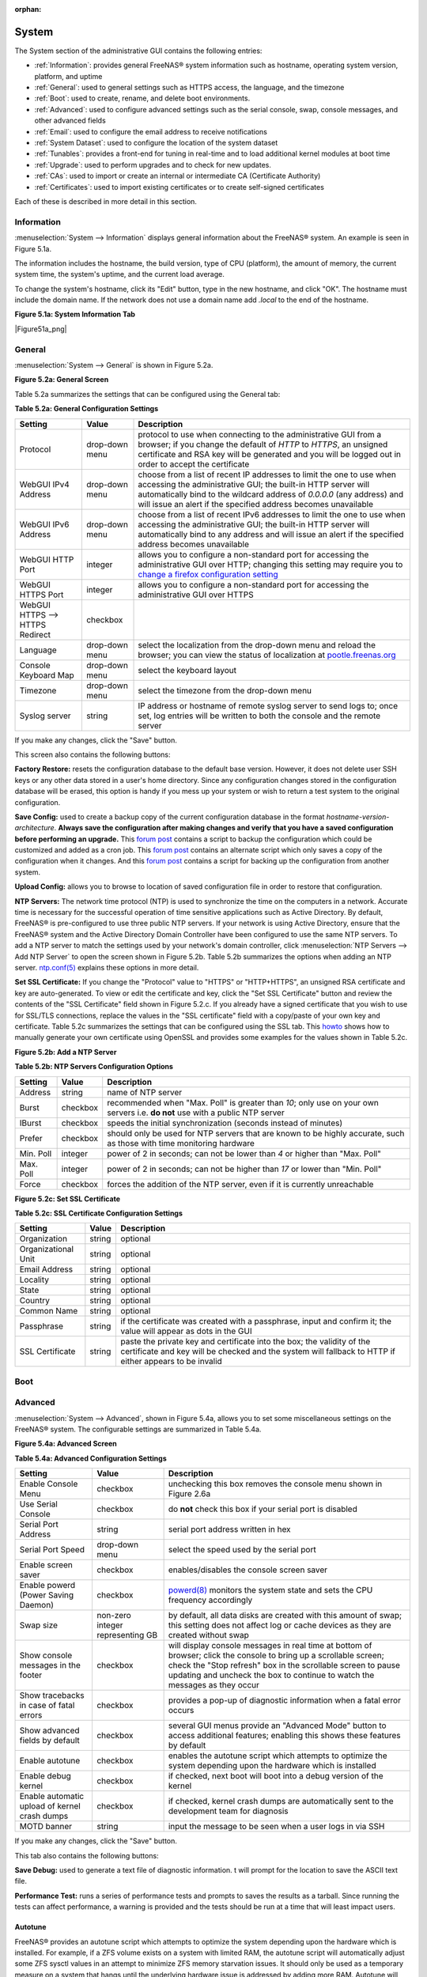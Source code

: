 :orphan:

.. _System:

System
======

The System section of the administrative GUI contains the following entries:

* :ref:`Information`: provides general FreeNAS® system information such as hostname, operating system version, platform, and uptime

* :ref:`General`: used to general settings such as HTTPS access, the language, and the timezone

* :ref:`Boot`: used to create, rename, and delete boot environments.

* :ref:`Advanced`: used to configure advanced settings such as the serial console, swap, console messages, and other advanced fields

* :ref:`Email`: used to configure the email address to receive notifications

* :ref:`System Dataset`: used to configure the location of the system dataset

* :ref:`Tunables`: provides a front-end for tuning in real-time and to load additional kernel modules at boot time

* :ref:`Upgrade`: used to perform upgrades and to check for new updates.

* :ref:`CAs`: used to import or create an internal or intermediate CA (Certificate Authority)

* :ref:`Certificates`: used to import existing certificates or to create self-signed certificates

Each of these is described in more detail in this section.

.. _Information:

Information
-----------

:menuselection:`System --> Information` displays general information about the FreeNAS® system. An example is seen in Figure 5.1a.

The information includes the hostname, the build version, type of CPU (platform), the amount of memory, the current system time, the system's uptime, and the
current load average.

To change the system's hostname, click its "Edit" button, type in the new hostname, and click "OK". The hostname must include the domain name. If the network
does not use a domain name add *.local* to the end of the hostname.

**Figure 5.1a: System Information Tab**

|Figure51a_png|

.. _General:

General
-------

:menuselection:`System --> General` is shown in Figure 5.2a.

**Figure 5.2a: General Screen**

|system2.png|

.. |system2.png| image:: images/system2.png
    :width: 4.8in
    :height: 4.2in
    
Table 5.2a summarizes the settings that can be configured using the General tab:

**Table 5.2a: General Configuration Settings**

+----------------------+----------------+--------------------------------------------------------------------------------------------------------------------------------+
| Setting              | Value          | Description                                                                                                                    |
|                      |                |                                                                                                                                |
+======================+================+================================================================================================================================+
| Protocol             | drop-down menu | protocol to use when connecting to the administrative GUI from a browser; if you change the default of *HTTP* to               |
|                      |                | *HTTPS*, an unsigned certificate and RSA key will be generated and you will be logged out in order to accept the               |
|                      |                | certificate                                                                                                                    |
|                      |                |                                                                                                                                |
+----------------------+----------------+--------------------------------------------------------------------------------------------------------------------------------+
| WebGUI IPv4 Address  | drop-down menu | choose from a list of recent IP addresses to limit the one to use when accessing the administrative GUI; the                   |
|                      |                | built-in HTTP server will automatically bind to the wildcard address of *0.0.0.0* (any address) and will issue an              | 
|                      |                | alert if the specified address becomes unavailable                                                                             |
|                      |                |                                                                                                                                |
+----------------------+----------------+--------------------------------------------------------------------------------------------------------------------------------+
| WebGUI IPv6 Address  | drop-down menu | choose from a list of recent IPv6 addresses to limit the one to use when accessing the administrative GUI; the                 |
|                      |                | built-in HTTP server will automatically bind to any address and will issue an alert                                            |
|                      |                | if the specified address becomes unavailable                                                                                   |
|                      |                |                                                                                                                                |
+----------------------+----------------+--------------------------------------------------------------------------------------------------------------------------------+
| WebGUI HTTP Port     | integer        | allows you to configure a non-standard port for accessing the administrative GUI over HTTP; changing this setting              |
|                      |                | may require you to                                                                                                             |
|                      |                | `change a firefox configuration setting <http://www.redbrick.dcu.ie/%7Ed_fens/articles/Firefox:_This_Address_is_Restricted>`_  |
|                      |                |                                                                                                                                |
+----------------------+----------------+--------------------------------------------------------------------------------------------------------------------------------+
| WebGUI HTTPS Port    | integer        | allows you to configure a non-standard port for accessing the administrative GUI over HTTPS                                    |
|                      |                |                                                                                                                                |
+----------------------+----------------+--------------------------------------------------------------------------------------------------------------------------------+
| WebGUI HTTPS -->     | checkbox       |                                                                                                                                |
| HTTPS Redirect       |                |                                                                                                                                |
|                      |                |                                                                                                                                |
+----------------------+----------------+--------------------------------------------------------------------------------------------------------------------------------+
| Language             | drop-down menu | select the localization from the drop-down menu and reload the browser; you can view the status of localization at             |
|                      |                | `pootle.freenas.org <http://pootle.freenas.org/>`_                                                                             |
|                      |                |                                                                                                                                |
+----------------------+----------------+--------------------------------------------------------------------------------------------------------------------------------+
| Console Keyboard Map | drop-down menu | select the keyboard layout                                                                                                     |
|                      |                |                                                                                                                                |
+----------------------+----------------+--------------------------------------------------------------------------------------------------------------------------------+
| Timezone             | drop-down menu | select the timezone from the drop-down menu                                                                                    |
|                      |                |                                                                                                                                |
+----------------------+----------------+--------------------------------------------------------------------------------------------------------------------------------+
| Syslog server        | string         | IP address or hostname of remote syslog server to send logs to; once set, log entries will be written to                       |
|                      |                | both the console and the remote server                                                                                         |
|                      |                |                                                                                                                                |
+----------------------+----------------+--------------------------------------------------------------------------------------------------------------------------------+


If you make any changes, click the "Save" button.

This screen also contains the following buttons:

**Factory Restore:** resets the configuration database to the default base version. However, it does not delete user SSH keys or any other data stored in a
user's home directory. Since any configuration changes stored in the configuration database will be erased, this option is handy if you mess up your system or
wish to return a test system to the original configuration.

**Save Config:** used to create a backup copy of the current configuration database in the format *hostname-version-architecture*.
**Always save the configuration after making changes and verify that you have a saved configuration before performing an upgrade.** This
`forum post <http://forums.freenas.org/showthread.php?10735-How-to-automate-FreeNAS-configuration-database-backup>`_
contains a script to backup the configuration which could be customized and added as a cron job. This
`forum post <http://forums.freenas.org/showthread.php?12333-Backup-config-only-if-changed>`_
contains an alternate script which only saves a copy of the configuration when it changes. And this
`forum post <http://forums.freenas.org/threads/backup-config-file-every-night-automatically.8237>`_
contains a script for backing up the configuration from another system.

**Upload Config:** allows you to browse to location of saved configuration file in order to restore that configuration.

**NTP Servers:** The network time protocol (NTP) is used to synchronize the time on the computers in a network. Accurate time is necessary for the successful
operation of time sensitive applications such as Active Directory. By default, FreeNAS® is pre-configured to use three public NTP servers. If your network is
using Active Directory, ensure that the FreeNAS® system and the Active Directory Domain Controller have been configured to use the same NTP servers. To
add a NTP server to match the settings used by your network's domain controller, click :menuselection:`NTP Servers --> Add NTP Server` to open the screen
shown in Figure 5.2b. Table 5.2b summarizes the options when adding an NTP server.
`ntp.conf(5) <http://www.freebsd.org/cgi/man.cgi?query=ntp.conf>`_
explains these options in more detail.

**Set SSL Certificate:** If you change the "Protocol" value to "HTTPS" or "HTTP+HTTPS", an unsigned RSA certificate and key are auto-generated. To view or
edit the certificate and key, click the "Set SSL Certificate" button and review the contents of the "SSL Certificate" field shown in Figure 5.2.c. If you
already have a signed certificate that you wish to use for SSL/TLS connections, replace the values in the "SSL certificate" field with a copy/paste of your
own key and certificate. Table 5.2c summarizes the settings that can be configured using the SSL tab. This
`howto <http://www.akadia.com/services/ssh_test_certificate.html>`_
shows how to manually generate your own certificate using OpenSSL and provides some examples for the values shown in Table 5.2c.

**Figure 5.2b: Add a NTP Server**

|ntp1.png|

.. |ntp1.png| image:: images/ntp1.png
    :width: 7.1in
    :height: 3.9in

**Table 5.2b: NTP Servers Configuration Options**

+-------------+-----------+-----------------------------------------------------------------------------------------------------------------------+
| **Setting** | **Value** | **Description**                                                                                                       |
|             |           |                                                                                                                       |
|             |           |                                                                                                                       |
+=============+===========+=======================================================================================================================+
| Address     | string    | name of NTP server                                                                                                    |
|             |           |                                                                                                                       |
+-------------+-----------+-----------------------------------------------------------------------------------------------------------------------+
| Burst       | checkbox  | recommended when "Max. Poll" is greater than *10*; only use on your own servers i.e.                                  |
|             |           | **do not** use with a public NTP server                                                                               |
|             |           |                                                                                                                       |
+-------------+-----------+-----------------------------------------------------------------------------------------------------------------------+
| IBurst      | checkbox  | speeds the initial synchronization (seconds instead of minutes)                                                       |
|             |           |                                                                                                                       |
+-------------+-----------+-----------------------------------------------------------------------------------------------------------------------+
| Prefer      | checkbox  | should only be used for NTP servers that are known to be highly accurate, such as those with time monitoring hardware |
|             |           |                                                                                                                       |
+-------------+-----------+-----------------------------------------------------------------------------------------------------------------------+
| Min. Poll   | integer   | power of 2 in seconds; can not be lower than                                                                          |
|             |           | *4* or higher than "Max. Poll"                                                                                        |
|             |           |                                                                                                                       |
+-------------+-----------+-----------------------------------------------------------------------------------------------------------------------+
| Max. Poll   | integer   | power of 2 in seconds; can not be higher than                                                                         |
|             |           | *17* or lower than "Min. Poll"                                                                                        |
|             |           |                                                                                                                       |
+-------------+-----------+-----------------------------------------------------------------------------------------------------------------------+
| Force       | checkbox  | forces the addition of the NTP server, even if it is currently unreachable                                            |
|             |           |                                                                                                                       |
+-------------+-----------+-----------------------------------------------------------------------------------------------------------------------+

**Figure 5.2c: Set SSL Certificate**

|ssl1.png|

.. |ssl1.png| image:: images/ssl1.png
    :width: 4.2in
    :height: 4.4in

**Table 5.2c: SSL Certificate Configuration Settings**

+---------------------+------------+------------------------------------------------------------------------------------------------------------------+
| **Setting**         | **Value**  | **Description**                                                                                                  |
|                     |            |                                                                                                                  |
+=====================+============+==================================================================================================================+
| Organization        | string     | optional                                                                                                         |
|                     |            |                                                                                                                  |
+---------------------+------------+------------------------------------------------------------------------------------------------------------------+
| Organizational Unit | string     | optional                                                                                                         |
|                     |            |                                                                                                                  |
+---------------------+------------+------------------------------------------------------------------------------------------------------------------+
| Email Address       | string     | optional                                                                                                         |
|                     |            |                                                                                                                  |
+---------------------+------------+------------------------------------------------------------------------------------------------------------------+
| Locality            | string     | optional                                                                                                         |
|                     |            |                                                                                                                  |
+---------------------+------------+------------------------------------------------------------------------------------------------------------------+
| State               | string     | optional                                                                                                         |
|                     |            |                                                                                                                  |
+---------------------+------------+------------------------------------------------------------------------------------------------------------------+
| Country             | string     | optional                                                                                                         |
|                     |            |                                                                                                                  |
+---------------------+------------+------------------------------------------------------------------------------------------------------------------+
| Common Name         | string     | optional                                                                                                         |
|                     |            |                                                                                                                  |
+---------------------+------------+------------------------------------------------------------------------------------------------------------------+
| Passphrase          | string     | if the certificate was created with a passphrase, input and confirm it; the value will appear as dots in the GUI |
|                     |            |                                                                                                                  |
+---------------------+------------+------------------------------------------------------------------------------------------------------------------+
| SSL Certificate     | string     | paste the private key and certificate into the box; the validity of the certificate and key will be checked and  |
|                     |            | the system will fallback to HTTP if either appears to be invalid                                                 |
|                     |            |                                                                                                                  |
+---------------------+------------+------------------------------------------------------------------------------------------------------------------+

.. _Boot:

Boot
----

.. _Advanced:

Advanced
--------

:menuselection:`System --> Advanced`, shown in Figure 5.4a, allows you to set some miscellaneous settings on the FreeNAS® system. The configurable settings
are summarized in Table 5.4a.

**Figure 5.4a: Advanced Screen**

|system3.png|

.. |system3.png| image:: images/system3.png
    :width: 11.1in
    :height: 4.4in

**Table 5.4a: Advanced Configuration Settings**

+-----------------------------------------+----------------------------------+------------------------------------------------------------------------------+
| Setting                                 | Value                            | Description                                                                  |
|                                         |                                  |                                                                              |
+=========================================+==================================+==============================================================================+
| Enable Console Menu                     | checkbox                         | unchecking this box removes the console menu shown in Figure 2.6a            |
|                                         |                                  |                                                                              |
+-----------------------------------------+----------------------------------+------------------------------------------------------------------------------+
| Use Serial Console                      | checkbox                         | do **not** check this box if your serial port is disabled                    |
|                                         |                                  |                                                                              |
+-----------------------------------------+----------------------------------+------------------------------------------------------------------------------+
| Serial Port Address                     | string                           | serial port address written in hex                                           |
|                                         |                                  |                                                                              |
+-----------------------------------------+----------------------------------+------------------------------------------------------------------------------+
| Serial Port Speed                       | drop-down menu                   | select the speed used by the serial port                                     |
|                                         |                                  |                                                                              |
+-----------------------------------------+----------------------------------+------------------------------------------------------------------------------+
| Enable screen saver                     | checkbox                         | enables/disables the console screen saver                                    |
|                                         |                                  |                                                                              |
+-----------------------------------------+----------------------------------+------------------------------------------------------------------------------+
| Enable powerd (Power Saving Daemon)     | checkbox                         | `powerd(8) <http://www.freebsd.org/cgi/man.cgi?query=powerd>`_               |
|                                         |                                  | monitors the system state and sets the CPU frequency accordingly             |
|                                         |                                  |                                                                              |
+-----------------------------------------+----------------------------------+------------------------------------------------------------------------------+
| Swap size                               | non-zero integer representing GB | by default, all data disks are created with this amount of swap; this        |
|                                         |                                  | setting does not affect log or cache devices as they are created without     |
|                                         |                                  | swap                                                                         |
|                                         |                                  |                                                                              |
+-----------------------------------------+----------------------------------+------------------------------------------------------------------------------+
| Show console messages in the footer     | checkbox                         | will display console messages in real time at bottom of browser; click the   |
|                                         |                                  | console to bring up a scrollable screen; check the "Stop refresh" box in the |
|                                         |                                  | scrollable screen to pause updating and uncheck the box to continue to watch |
|                                         |                                  | the messages as they occur                                                   |
|                                         |                                  |                                                                              |
+-----------------------------------------+----------------------------------+------------------------------------------------------------------------------+
| Show tracebacks in case of fatal errors | checkbox                         | provides a pop-up of diagnostic information when a fatal error occurs        |
|                                         |                                  |                                                                              |
+-----------------------------------------+----------------------------------+------------------------------------------------------------------------------+
| Show advanced fields by default         | checkbox                         | several GUI menus provide an "Advanced Mode" button to access additional     |
|                                         |                                  | features; enabling this shows these features by default                      |
|                                         |                                  |                                                                              |
+-----------------------------------------+----------------------------------+------------------------------------------------------------------------------+
| Enable autotune                         | checkbox                         | enables the autotune script which attempts to optimize the system depending  |
|                                         |                                  | upon the hardware which is installed                                         |
|                                         |                                  |                                                                              |
+-----------------------------------------+----------------------------------+------------------------------------------------------------------------------+
| Enable debug kernel                     | checkbox                         | if checked, next boot will boot into a debug version of the kernel           |
|                                         |                                  |                                                                              |
+-----------------------------------------+----------------------------------+------------------------------------------------------------------------------+
| Enable automatic upload of kernel       | checkbox                         | if checked, kernel crash dumps are automatically sent to the                 |
| crash dumps                             |                                  | development team for diagnosis                                               |
|                                         |                                  |                                                                              |
+-----------------------------------------+----------------------------------+------------------------------------------------------------------------------+
| MOTD banner                             | string                           | input the message to be seen when a user logs in via SSH                     |
|                                         |                                  |                                                                              |
+-----------------------------------------+----------------------------------+------------------------------------------------------------------------------+


If you make any changes, click the "Save" button.

This tab also contains the following buttons:

**Save Debug:** used to generate a text file of diagnostic information. t will prompt for the location to save the ASCII text file.

**Performance Test:** runs a series of performance tests and prompts to saves the results as a tarball. Since running the tests can affect performance, a
warning is provided and the tests should be run at a time that will least impact users.

.. _Autotune:

Autotune
~~~~~~~~

FreeNAS® provides an autotune script which attempts to optimize the system depending upon the hardware which is installed. For example, if a ZFS volume
exists on a system with limited RAM, the autotune script will automatically adjust some ZFS sysctl values in an attempt to minimize ZFS memory starvation
issues. It should only be used as a temporary measure on a system that hangs until the underlying hardware issue is addressed by adding more RAM. Autotune
will always slow the system down as it caps the ARC.

The "Enable autotune" checkbox in :menuselection:`System --> Advanced` is unchecked by default; check it if you would like the autotuner to run
at boot time. If you would like the script to run immediately, reboot the system.

If autotuner finds any settings that need adjusting, the changed values will appear in :menuselection:`System --> Tunables`. If you do not like the changes,
you can modify the values that are displayed in the GUI and your changes will override the values that were created by the autotune script. However, if you
delete a tunable that was created by autotune, it will be recreated at next boot. This is because autotune only creates values that do not already exist.

If you are trying to increase the performance of your FreeNAS® system and suspect that the current hardware may be limiting performance, try enabling
autotune.

If you wish to read the script to see which checks are performed, the script is located in :file:`/usr/local/bin/autotune`.

.. _Email:

Email
-----

:menuselection:`System --> Email`, shown in Figure 5.5a, is used to configure the email settings on the FreeNAS® system. Table 5.5a summarizes the settings
that can be configured using the Email tab.

.. note:: it is important to configure the system so that it can successfully send emails. An automatic script send a nightly email to the *root* user account
   containing important information such as the health of the disks. Alert events are also emailed to the *root* user account.

**Figure 5.5a: Email Screen**

|system4.png|

.. |system4.png| image:: images/system4.png
    :width: 4.7in
    :height: 3.7in

**Table 5.5a: Email Configuration Settings**

+----------------------+----------------------+-------------------------------------------------------------------------------------------------+
| **Setting**          | **Value**            | **Description**                                                                                 |
|                      |                      |                                                                                                 |
+======================+======================+=================================================================================================+
| From email           | string               | the **from** email address to be used when sending email notifications                          |
|                      |                      |                                                                                                 |
+----------------------+----------------------+-------------------------------------------------------------------------------------------------+
| Outgoing mail server | string or IP address | hostname or IP address of SMTP server                                                           |
|                      |                      |                                                                                                 |
+----------------------+----------------------+-------------------------------------------------------------------------------------------------+
| Port to connect to   | integer              | SMTP port number, typically *25*,                                                               |
|                      |                      | *465* (secure SMTP), or                                                                         |
|                      |                      | *587* (submission)                                                                              |
|                      |                      |                                                                                                 |
+----------------------+----------------------+-------------------------------------------------------------------------------------------------+
| TLS/SSL              | drop-down menu       | encryption type; choices are *Plain*,                                                           |
|                      |                      | *SSL*, or                                                                                       |
|                      |                      | *TLS*                                                                                           |
|                      |                      |                                                                                                 |
|                      |                      |                                                                                                 |
+----------------------+----------------------+-------------------------------------------------------------------------------------------------+
| Use                  | checkbox             | enables/disables                                                                                |
| SMTP                 |                      | `SMTP AUTH <http://en.wikipedia.org/wiki/SMTP_Authentication>`_                                 |
| Authentication       |                      | using PLAIN SASL                                                                                |
|                      |                      |                                                                                                 |
+----------------------+----------------------+-------------------------------------------------------------------------------------------------+
| Username             | string               | used to authenticate with SMTP server                                                           |
|                      |                      |                                                                                                 |
+----------------------+----------------------+-------------------------------------------------------------------------------------------------+
| Password             | string               | used to authenticate with SMTP server                                                           |
|                      |                      |                                                                                                 |
+----------------------+----------------------+-------------------------------------------------------------------------------------------------+
| Send Test Mail       | button               | click to check that configured email settings are working; this will fail if you do not set the |
|                      |                      | **to** email address by clicking the "Change E-mail" button for the                             |
|                      |                      | *root* account in "View Users"                                                                  |
|                      |                      |                                                                                                 |
+----------------------+----------------------+-------------------------------------------------------------------------------------------------+

.. _System Dataset:

System Dataset
--------------

:menuselection:`System --> System Dataset`, shown in Figure 5.6a, is used to select the pool which will contain the persistent system dataset. The system
dataset stores debugging core files and Samba4 metadata such as the user/group cache and share level permissions. If the FreeNAS® system is configured to be
a Domain Controller, all of the domain controller state is stored there as well, including domain controller users and groups.

**Figure 5.6a: System Dataset Screen**

|system5.png|

.. |system5.png| image:: images/system5.png
    :width: 3.8in
    :height: 2.0in

The system dataset can optionally be configured to also store the system log and the Reporting information. If there are lots of log entries or reporting
information, moving these to the system dataset will prevent :file:`/var/` from filling up as :file:`/var/` has limited space. 

Use the drop-down menu to select the ZFS volume (pool) to contain the system dataset.

To also store the system log on the system dataset, check the "Syslog" box.

To also store the reporting information, check the "Reporting Database" box.

If you change the pool storing the system dataset at a later time, FreeNAS® will automatically migrate the existing data in the system dataset to the new
location.

.. _Tunables:

Tunables
--------

This section of the administrative GUI can be used to either set a FreeBSD sysctl or loader value. A
`sysctl(8) <http://www.freebsd.org/cgi/man.cgi?query=sysctl>`_
makes changes to the FreeBSD kernel running on a FreeNAS® system and can be used to tune the system. Over five hundred system variables can be set using
sysctl(8). Each variable is known as a MIB as it is comprised of a dotted set of components. Since these MIBs are specific to the kernel feature that is being
tuned, descriptions can be found in many FreeBSD man pages (e.g.
`sysctl(3) <http://www.freebsd.org/cgi/man.cgi?query=sysctl&sektion=3>`_,
`tcp(4) <http://www.freebsd.org/cgi/man.cgi?query=tcp>`_
and
`tuning(7) <http://www.freebsd.org/cgi/man.cgi?query=tuning>`_
) and in many sections of the
`FreeBSD Handbook <http://www.freebsd.org/handbook>`_. 

.. warning:: changing the value of a sysctl MIB is an advanced feature that immediately affects the kernel of the FreeNAS® system.
   **Do not change a MIB on a production system unless you understand the ramifications of that change.** A badly configured MIB could cause the system to
   become unbootable, unreachable via the network, or can cause the system to panic under load. Certain changes may break assumptions made by the FreeNAS®
   software. This means that you should always test the impact of any changes on a test system first.

A loader is only loaded when a FreeBSD-based system boots, as
`loader.conf(5) <http://www.freebsd.org/cgi/man.cgi?query=loader.conf>`_
is read to determine if any parameters should be passed to the kernel or if any additional kernel modules (such as drivers) should be loaded. Since loader
values are specific to the kernel parameter or driver to be loaded, descriptions can be found in the man page for the specified driver and in many sections of
the
`FreeBSD Handbook <http://www.freebsd.org/handbook>`_. A typical usage would be to load a FreeBSD hardware driver that does not automatically load after a
FreeNAS® installation. The default FreeNAS® image does not load every possible hardware driver. This is a necessary evil as some drivers conflict with one
another or cause stability issues, some are rarely used, and some drivers just don't belong on a standard NAS system. If you need a driver that is not
automatically loaded, you need to add a loader.

.. warning:: adding a loader is an advanced feature that could adversely effect the ability of the FreeNAS® system to successfully boot. It is
   **very important** that you do not have a typo when adding a loader as this could halt the boot process. Fixing this problem requires physical access to
   the FreeNAS® system and knowledge of how to use the boot loader prompt as described in Recovering From Incorrect Tunables. This means that you should
   always test the impact of any changes on a test system first.

To add a loader or sysctl, go to :menuselection:`System --> Tunables --> Add Tunable`, as seen in Figure 5.7a.

**Figure 5.7a: Adding a Tunable**

|tunable.png|

.. |tunable.png| image:: images/tunable.png
    :width: 2.8in
    :height: 2.4in

Table 5.7a summarizes the options when adding a tunable.

**Table 5.7a: Adding a Tunable**

+-------------+-------------------+---------------------------------------------------------------------------+
| **Setting** | **Value**         | **Description**                                                           |
|             |                   |                                                                           |
|             |                   |                                                                           |
+=============+===================+===========================================================================+
| Variable    | string            | typically the name of the driver to load, as indicated by its man page    |
|             |                   |                                                                           |
+-------------+-------------------+---------------------------------------------------------------------------+
| Value       | integer or string | value to associate with variable; typically this is set to *YES*          |
|             |                   | to enable the driver specified by the variable                            |
|             |                   |                                                                           |
+-------------+-------------------+---------------------------------------------------------------------------+
| Type        | drop-down menu    | choices are *Loader* or                                                   |
|             |                   | *Sysctl*                                                                  |
|             |                   |                                                                           |
+-------------+-------------------+---------------------------------------------------------------------------+
| Comment     | string            | optional, but a useful reminder for the reason behind adding this tunable |
|             |                   |                                                                           |
+-------------+-------------------+---------------------------------------------------------------------------+
| Enabled     | checkbox          | uncheck if you would like to disable the tunable without deleting it      |
|             |                   |                                                                           |
+-------------+-------------------+---------------------------------------------------------------------------+

.. note:: as soon as you add or edit a *Sysctl*, the running kernel will change that variable to the value you specify. As long as the sysctl exists, that
   value will persist across reboots and upgrades.  However, when you add a *Loader*, the changes you make will not take effect until the system is rebooted
   as loaders are only read when the kernel is loaded at boot time. As long as the loader exists, your changes will persist at each boot and across upgrades.

Any sysctls or loaders that you add will be listed alphabetically in :menuselection:`System --> Tunables`. To change the value of an existing tunable, click
its "Edit" button. To remove a tunable, click its "Delete" button.

Some sysctls are read-only will require a reboot to enable the setting change. You can verify if a sysctl is read-only by first attempting to change it from
Shell. For example, to change the value of *net.inet.tcp.delay_ack* to *1*, use the command :command:`sysctl net.inet.tcp.delay_ack=1`. If the sysctl value
is read-only, an error message will indicate that the setting is read-only. If you do not get an error, the setting is now applied. However, for the setting
to be persistent across reboots, the sysctl must be added in :menuselection:`System --> Tunables`.

At this time, the GUI does not display the sysctl MIBs that are pre-set in the installation image. 9.3 ships with the following MIBs set::

 kern.metadelay=3
 kern.dirdelay=4
 kern.filedelay=5
 kern.coredump=0
 kern.sugid_coredump=1
 net.inet.tcp.delayed_ack=0


**Do not add or edit the default MIBS as sysctls** as doing so will overwrite the default values which may render the system unusable.

At this time, the GUI does not display the loaders that are pre-set in the installation image. 9.3 ships with the following loaders set::

 autoboot_delay="2"
 loader_logo="freenas"
 loader_menu_title="Welcome to FreeNAS"
 loader_brand="freenas-brand"
 loader_version=" "
 debug.debugger_on_panic=1
 debug.ddb.textdump.pending=1
 hw.hptrr.attach_generic=0
 kern.ipc.nmbclusters="262144"
 vfs.mountroot.timeout="30"
 hint.isp.0.role=2
 hint.isp.1.role=2
 hint.isp.2.role=2
 hint.isp.3.role=2
 module_path="/boot/kernel;/boot/modules;/usr/local/modules"
 net.inet6.ip6.auto_linklocal="0"
 vfs.zfs.vol.mode=2

**Do not add or edit the default tunables** as doing so will overwrite the default values which may render the system unusable.

The ZFS version used in 9.3 deprecates the following loaders::

 vfs.zfs.write_limit_override
 vfs.zfs.write_limit_inflated
 vfs.zfs.write_limit_max
 vfs.zfs.write_limit_min
 vfs.zfs.write_limit_shift
 vfs.zfs.no_write_throttle

If you upgrade from an earlier version of FreeNAS® where these tunables are set, they will automatically be deleted for you. You should not try to add these
loaders back.

.. _Recovering From Incorrect Tunables:

Recovering From Incorrect Tunables
~~~~~~~~~~~~~~~~~~~~~~~~~~~~~~~~~~

If a tunable is preventing the system from booting, you will need physical access to the FreeNAS® system. Watch the boot messages and press the
:kbd:`3` key or the :kbd:`Esc` key to select "3. Escape to loader prompt" when you see the FreeNAS® boot menu shown in Figure 5.7b.

**Figure 5.7b: FreeNAS® Boot Menu**

|boot.png|

.. |boot.png| image:: images/boot.png
    :width: 6.0583in
    :height: 3.3252in

The boot loader prompt provides a minimal set of commands described in
`loader(8) <http://www.freebsd.org/cgi/man.cgi?query=loader>`_. Once at the prompt, use the :command:`unset` command to disable a problematic value, the
:command:`set` command to modify the problematic value, or the :command:`unload` command to prevent the problematic driver from loading.

Example 5.7a demonstrates several examples using these commands at the boot loader prompt. The first command disables the current value associated with the
*kern.ipc.nmbclusters* MIB and will fail with a "no such file or directory" error message if a current tunable does not exist to set this value. The second
command disables ACPI. The third command instructs the system not to load the fuse driver. When finished, type :command:`boot` to continue the boot process.

**Example 5.7a: Sample Commands at the Boot Loader Prompt**
::

 Type '?' for a list of commands, 'help' for more detailed help.
 OK
 
 unset kern.ipc.nmbclusters
 OK

 set hint.acpi.0.disabled=1
 OK

 unload fuse
 OK

 boot

Any changes made at the boot loader prompt only effect the current boot. This means that you need to edit or remove the problematic tunable in
:menuselection:`System --> Tunables --> View Tunables` to make your change permanent and to prevent future boot errors.

.. _Upgrade:

Upgrade
-------

**Manual Update:** used to Upgrade FreeNAS®.

.. _CAs:

CAs
---

Beginning with version 9.3, FreeNAS® can act as a Certificate Authority (CA).

Figure 5.9a shows the initial screen if you click :menuselection:`System --> CAs`.

**Figure 5.9a: Initial CA Screen**

|ca1.png|

To import an existing CA, click the "Import CA" button to open the configuration screen shown in Figure 5.9b. The configurable options are summarized in
Table 5.9a.

**Figure 5.9b: Importing a CA**

|ca2.png|

**Table 5.9a: Importing a CA Options**

+----------------------+----------------------+-------------------------------------------------------------------------------------------------+
| **Setting**          | **Value**            | **Description**                                                                                 |
|                      |                      |                                                                                                 |
+======================+======================+=================================================================================================+
| Name                 | string               |                                                                                                 |
|                      |                      |                                                                                                 |
+----------------------+----------------------+-------------------------------------------------------------------------------------------------+
| Certificate          | string               |                                                                                                 |
|                      |                      |                                                                                                 |
+----------------------+----------------------+-------------------------------------------------------------------------------------------------+
| Private Key          | string               |                                                                                                 |
|                      |                      |                                                                                                 |
+----------------------+----------------------+-------------------------------------------------------------------------------------------------+
| Serial               | string               |                                                                                                 |
|                      |                      |                                                                                                 |
+----------------------+----------------------+-------------------------------------------------------------------------------------------------+

To instead create a new CA, decide if it will be for internal use only or if it needs to be part of a chain of trust.

To create a CA for internal use only, click the "Create Internal CA" button which will open the screen shown in Figure 5.9c. The configurable options are
described in Table 5.9b.

**Figure 5.9c: Creating an Internal CA**

|ca3.png|

**Table 5.9b: Internal CA Options**

+----------------------+----------------------+-------------------------------------------------------------------------------------------------+
| **Setting**          | **Value**            | **Description**                                                                                 |
|                      |                      |                                                                                                 |
+======================+======================+=================================================================================================+
| Name                 | string               |                                                                                                 |
|                      |                      |                                                                                                 |
+----------------------+----------------------+-------------------------------------------------------------------------------------------------+
| Key Length           | drop-down menu       |                                                                                                 |
|                      |                      |                                                                                                 |
+----------------------+----------------------+-------------------------------------------------------------------------------------------------+
| Digest Algorithm     | drop-down menu       |                                                                                                 |
|                      |                      |                                                                                                 |
+----------------------+----------------------+-------------------------------------------------------------------------------------------------+
| Lifetime             | integer              |                                                                                                 |
|                      |                      |                                                                                                 |
+----------------------+----------------------+-------------------------------------------------------------------------------------------------+
| Country              | string               |                                                                                                 |
|                      |                      |                                                                                                 |
+----------------------+----------------------+-------------------------------------------------------------------------------------------------+
| State                | string               |                                                                                                 |
|                      |                      |                                                                                                 |
+----------------------+----------------------+-------------------------------------------------------------------------------------------------+
| City                 | string               |                                                                                                 |
|                      |                      |                                                                                                 |
+----------------------+----------------------+-------------------------------------------------------------------------------------------------+
| Organization         | string               |                                                                                                 |
|                      |                      |                                                                                                 |
+----------------------+----------------------+-------------------------------------------------------------------------------------------------+
| Email Address        | string               |                                                                                                 |
|                      |                      |                                                                                                 |
+----------------------+----------------------+-------------------------------------------------------------------------------------------------+
| Common Name          | string               |                                                                                                 |
|                      |                      |                                                                                                 |
+----------------------+----------------------+-------------------------------------------------------------------------------------------------+

To instead create an intermediate CA, click the "Create Intermediate CA" to open the screen shown in Figure 5.9d. The configurable options are
described in Table 5.9c.

**Figure 5.9d: Creating an Intermediate CA**

|ca4.png|

**Table 5.9c: Intermediate CA Options**

+----------------------+----------------------+-------------------------------------------------------------------------------------------------+
| **Setting**          | **Value**            | **Description**                                                                                 |
|                      |                      |                                                                                                 |
+======================+======================+=================================================================================================+
| Signing Certificate  | drop-down menu       |                                                                                                 |
| Authority            |                      |                                                                                                 |
+----------------------+----------------------+-------------------------------------------------------------------------------------------------+
| Name                 | string               |                                                                                                 |
|                      |                      |                                                                                                 |
+----------------------+----------------------+-------------------------------------------------------------------------------------------------+
| Key Length           | drop-down menu       |                                                                                                 |
|                      |                      |                                                                                                 |
+----------------------+----------------------+-------------------------------------------------------------------------------------------------+
| Digest Algorithm     | drop-down menu       |                                                                                                 |
|                      |                      |                                                                                                 |
+----------------------+----------------------+-------------------------------------------------------------------------------------------------+
| Lifetime             | integer              |                                                                                                 |
|                      |                      |                                                                                                 |
+----------------------+----------------------+-------------------------------------------------------------------------------------------------+
| Country              | string               |                                                                                                 |
|                      |                      |                                                                                                 |
+----------------------+----------------------+-------------------------------------------------------------------------------------------------+
| State                | string               |                                                                                                 |
|                      |                      |                                                                                                 |
+----------------------+----------------------+-------------------------------------------------------------------------------------------------+
| City                 | string               |                                                                                                 |
|                      |                      |                                                                                                 |
+----------------------+----------------------+-------------------------------------------------------------------------------------------------+
| Organization         | string               |                                                                                                 |
|                      |                      |                                                                                                 |
+----------------------+----------------------+-------------------------------------------------------------------------------------------------+
| Email Address        | string               |                                                                                                 |
|                      |                      |                                                                                                 |
+----------------------+----------------------+-------------------------------------------------------------------------------------------------+
| Common Name          | string               |                                                                                                 |
|                      |                      |                                                                                                 |
+----------------------+----------------------+-------------------------------------------------------------------------------------------------+

.. _Certificates:

Certificates
------------

Beginning with version 9.3, FreeNAS® can import existing existing certificates, create new certificates, which can then be self-signed, and certificate
signing requests so that created certificates can be signed by another CA.

Figure 5.10a shows the initial screen if you click :menuselection:`System --> Certificates`.

**Figure 5.10a: Initial Certificates Screen**

|cert1.png|

To import an existing certificate, click the "Import Certificate" button to open the configuration screen shown in Figure 5.10b. The configurable options are
summarized in Table 5.10a.

**Figure 5.10b: Importing a Certificate**

|cert2.png|

**Table 5.10a: Certificate Import Options**

+----------------------+----------------------+-------------------------------------------------------------------------------------------------+
| **Setting**          | **Value**            | **Description**                                                                                 |
|                      |                      |                                                                                                 |
+======================+======================+=================================================================================================+
| Name                 | string               |                                                                                                 |
|                      |                      |                                                                                                 |
+----------------------+----------------------+-------------------------------------------------------------------------------------------------+
| Certificate          | string               |                                                                                                 |
|                      |                      |                                                                                                 |
+----------------------+----------------------+-------------------------------------------------------------------------------------------------+
| Private Key          | string               |                                                                                                 |
|                      |                      |                                                                                                 |
+----------------------+----------------------+-------------------------------------------------------------------------------------------------+

To create a new certificate, click the "Create Internal Certificate" button to see the screen shown in Figure 5.10c. The configurable options are summarized
in Table 5.10b.

**Figure 5.10c: Creating a New Certificate**

|cert3.png|

**Table 5.10b: Certificate Creation Options**

+----------------------+----------------------+-------------------------------------------------------------------------------------------------+
| **Setting**          | **Value**            | **Description**                                                                                 |
|                      |                      |                                                                                                 |
+======================+======================+=================================================================================================+
| Signing Certificate  | drop-down menu       |                                                                                                 |
| Authority            |                      |                                                                                                 |
+----------------------+----------------------+-------------------------------------------------------------------------------------------------+
| Name                 | string               |                                                                                                 |
|                      |                      |                                                                                                 |
+----------------------+----------------------+-------------------------------------------------------------------------------------------------+
| Key Length           | drop-down menu       |                                                                                                 |
|                      |                      |                                                                                                 |
+----------------------+----------------------+-------------------------------------------------------------------------------------------------+
| Digest Algorithm     | drop-down menu       |                                                                                                 |
|                      |                      |                                                                                                 |
+----------------------+----------------------+-------------------------------------------------------------------------------------------------+
| Lifetime             | integer              |                                                                                                 |
|                      |                      |                                                                                                 |
+----------------------+----------------------+-------------------------------------------------------------------------------------------------+
| Country              | string               |                                                                                                 |
|                      |                      |                                                                                                 |
+----------------------+----------------------+-------------------------------------------------------------------------------------------------+
| State                | string               |                                                                                                 |
|                      |                      |                                                                                                 |
+----------------------+----------------------+-------------------------------------------------------------------------------------------------+
| City                 | string               |                                                                                                 |
|                      |                      |                                                                                                 |
+----------------------+----------------------+-------------------------------------------------------------------------------------------------+
| Organization         | string               |                                                                                                 |
|                      |                      |                                                                                                 |
+----------------------+----------------------+-------------------------------------------------------------------------------------------------+
| Email Address        | string               |                                                                                                 |
|                      |                      |                                                                                                 |
+----------------------+----------------------+-------------------------------------------------------------------------------------------------+
| Common Name          | string               |                                                                                                 |
|                      |                      |                                                                                                 |
+----------------------+----------------------+-------------------------------------------------------------------------------------------------+

Once a certificate is created, it can either be self-signed, if you have created a CA, or sent to another CA for signing. Before a certificate can be signed,
a certificate signing request must be created. To create the certificate signing request, click the "Create Certificate Signing Request" button to open the
screen shown in Figure 5.10d. The configurable options are summarized in Table 5.10c.

**Figure 5.10d: Creating a Certificate Signing Request**

|cert4.png|

**Table 5.10c: Certificate Signing Request Options**

+----------------------+----------------------+-------------------------------------------------------------------------------------------------+
| **Setting**          | **Value**            | **Description**                                                                                 |
|                      |                      |                                                                                                 |
+======================+======================+=================================================================================================+
| Name                 | string               |                                                                                                 |
|                      |                      |                                                                                                 |
+----------------------+----------------------+-------------------------------------------------------------------------------------------------+
| Key Length           | drop-down menu       |                                                                                                 |
|                      |                      |                                                                                                 |
+----------------------+----------------------+-------------------------------------------------------------------------------------------------+
| Digest Algorithm     | drop-down menu       |                                                                                                 |
|                      |                      |                                                                                                 |
+----------------------+----------------------+-------------------------------------------------------------------------------------------------+
| Lifetime             | integer              |                                                                                                 |
|                      |                      |                                                                                                 |
+----------------------+----------------------+-------------------------------------------------------------------------------------------------+
| Country              | string               |                                                                                                 |
|                      |                      |                                                                                                 |
+----------------------+----------------------+-------------------------------------------------------------------------------------------------+
| State                | string               |                                                                                                 |
|                      |                      |                                                                                                 |
+----------------------+----------------------+-------------------------------------------------------------------------------------------------+
| City                 | string               |                                                                                                 |
|                      |                      |                                                                                                 |
+----------------------+----------------------+-------------------------------------------------------------------------------------------------+
| Organization         | string               |                                                                                                 |
|                      |                      |                                                                                                 |
+----------------------+----------------------+-------------------------------------------------------------------------------------------------+
| Email Address        | string               |                                                                                                 |
|                      |                      |                                                                                                 |
+----------------------+----------------------+-------------------------------------------------------------------------------------------------+
| Common Name          | string               |                                                                                                 |
|                      |                      |                                                                                                 |
+----------------------+----------------------+-------------------------------------------------------------------------------------------------+
